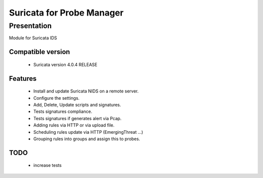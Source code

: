===========================
Suricata for  Probe Manager
===========================

Presentation
~~~~~~~~~~~~

|Licence| |Version| |Coverage_Status|

.. image:: https://api.codacy.com/project/badge/Grade/8ed3ca514eaa4aeb8941b082273444f3?branch=develop
   :alt: Codacy Badge
   :target: https://www.codacy.com/app/treussart/ProbeManager_Suricata?utm_source=github.com&amp;utm_medium=referral&amp;utm_content=treussart/ProbeManager_Suricata&amp;utm_campaign=Badge_Grade


Module for Suricata IDS


.. |Licence| image:: https://img.shields.io/github/license/matleses/ProbeManager_Suricata.svg
.. |Version| image:: https://img.shields.io/github/tag/matleses/ProbeManager_Suricata.svg

.. |Coverage_Status| image:: https://coveralls.io/repos/github/treussart/ProbeManager_Suricata/badge.svg?branch=develop
   :target: https://coveralls.io/github/treussart/ProbeManager_Suricata?branch=develop


Compatible version
==================

 * Suricata version 4.0.4 RELEASE


Features
========

 * Install and update Suricata NIDS on a remote server.
 * Configure the settings.
 * Add, Delete, Update scripts and signatures.
 * Tests signatures compliance.
 * Tests signatures if generates alert via Pcap.
 * Adding rules via HTTP or via upload file.
 * Scheduling rules update via HTTP (EmergingThreat ...)
 * Grouping rules into groups and assign this to probes.


TODO
====

 * increase tests
